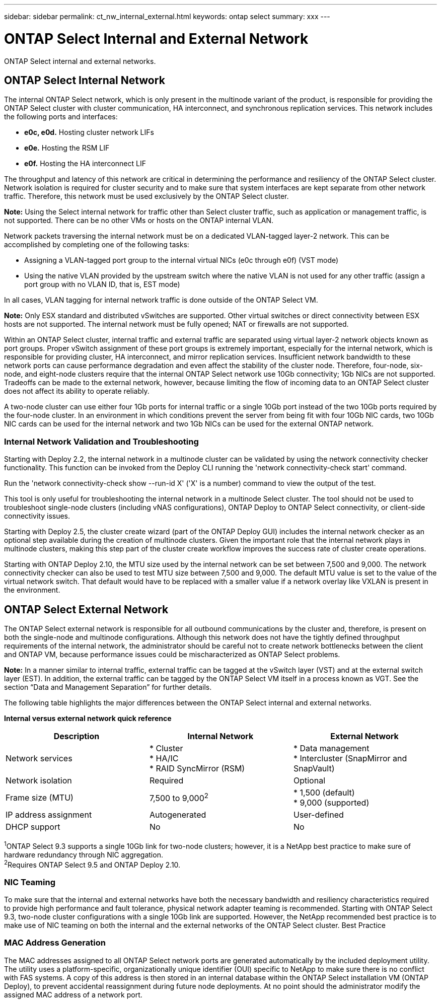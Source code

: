 ---
sidebar: sidebar
permalink: ct_nw_internal_external.html
keywords: ontap select
summary: xxx
---

= ONTAP Select Internal and External Network
:hardbreaks:
:nofooter:
:icons: font
:linkattrs:
:imagesdir: ./media/

[.lead]
ONTAP Select internal and external networks.

== ONTAP Select Internal Network

The internal ONTAP Select network, which is only present in the multinode variant of the product, is responsible for providing the ONTAP Select cluster with cluster communication, HA interconnect, and synchronous replication services. This network includes the following ports and interfaces:

* *e0c, e0d.* Hosting cluster network LIFs
* *e0e.* Hosting the RSM LIF
* *e0f.* Hosting the HA interconnect LIF

The throughput and latency of this network are critical in determining the performance and resiliency of the ONTAP Select cluster. Network isolation is required for cluster security and to make sure that system interfaces are kept separate from other network traffic. Therefore, this network must be used exclusively by the ONTAP Select cluster.

*Note:* Using the Select internal network for traffic other than Select cluster traffic, such as application or management traffic, is not supported. There can be no other VMs or hosts on the ONTAP internal VLAN.

Network packets traversing the internal network must be on a dedicated VLAN-tagged layer-2 network. This can be accomplished by completing one of the following tasks:

* Assigning a VLAN-tagged port group to the internal virtual NICs (e0c through e0f) (VST mode)
* Using the native VLAN provided by the upstream switch where the native VLAN is not used for any other traffic (assign a port group with no VLAN ID, that is, EST mode)

In all cases, VLAN tagging for internal network traffic is done outside of the ONTAP Select VM.

*Note:* Only ESX standard and distributed vSwitches are supported. Other virtual switches or direct connectivity between ESX hosts are not supported. The internal network must be fully opened; NAT or firewalls are not supported.

Within an ONTAP Select cluster, internal traffic and external traffic are separated using virtual layer-2 network objects known as port groups. Proper vSwitch assignment of these port groups is extremely important, especially for the internal network, which is responsible for providing cluster, HA interconnect, and mirror replication services. Insufficient network bandwidth to these network ports can cause performance degradation and even affect the stability of the cluster node. Therefore, four-node, six-node, and eight-node clusters require that the internal ONTAP Select network use 10Gb connectivity; 1Gb NICs are not supported. Tradeoffs can be made to the external network, however, because limiting the flow of incoming data to an ONTAP Select cluster does not affect its ability to operate reliably.

A two-node cluster can use either four 1Gb ports for internal traffic or a single 10Gb port instead of the two 10Gb ports required by the four-node cluster. In an environment in which conditions prevent the server from being fit with four 10Gb NIC cards, two 10Gb NIC cards can be used for the internal network and two 1Gb NICs can be used for the external ONTAP network.

=== Internal Network Validation and Troubleshooting

Starting with Deploy 2.2, the internal network in a multinode cluster can be validated by using the network connectivity checker functionality. This function can be invoked from the Deploy CLI running the 'network connectivity-check start' command.

Run the 'network connectivity-check show --run-id X' ('X' is a number) command to view the output of the test.

This tool is only useful for troubleshooting the internal network in a multinode Select cluster. The tool should not be used to troubleshoot single-node clusters (including vNAS configurations), ONTAP Deploy to ONTAP Select connectivity, or client-side connectivity issues.

Starting with Deploy 2.5, the cluster create wizard (part of the ONTAP Deploy GUI) includes the internal network checker as an optional step available during the creation of multinode clusters. Given the important role that the internal network plays in multinode clusters, making this step part of the cluster create workflow improves the success rate of cluster create operations.

Starting with ONTAP Deploy 2.10, the MTU size used by the internal network can be set between 7,500 and 9,000. The network connectivity checker can also be used to test MTU size between 7,500 and 9,000. The default MTU value is set to the value of the virtual network switch. That default would have to be replaced with a smaller value if a network overlay like VXLAN is present in the environment.

== ONTAP Select External Network

The ONTAP Select external network is responsible for all outbound communications by the cluster and, therefore, is present on both the single-node and multinode configurations. Although this network does not have the tightly defined throughput requirements of the internal network, the administrator should be careful not to create network bottlenecks between the client and ONTAP VM, because performance issues could be mischaracterized as ONTAP Select problems.

*Note:* In a manner similar to internal traffic, external traffic can be tagged at the vSwitch layer (VST) and at the external switch layer (EST). In addition, the external traffic can be tagged by the ONTAP Select VM itself in a process known as VGT. See the section “Data and Management Separation” for further details.

The following table highlights the major differences between the ONTAP Select internal and external networks.

*Internal versus external network quick reference*

[cols=3*,options="header"]
|===
| Description
| Internal Network
| External Network

| Network services
|
* Cluster
* HA/IC
* RAID SyncMirror (RSM)
|
* Data management
* Intercluster (SnapMirror and SnapVault)
| Network isolation
| Required
| Optional
| Frame size (MTU)
| 7,500 to 9,000^2^
|
* 1,500 (default)
* 9,000 (supported)
| IP address assignment
| Autogenerated
| User-defined
| DHCP support
| No
| No
|===

^1^ONTAP Select 9.3 supports a single 10Gb link for two-node clusters; however, it is a NetApp best practice to make sure of hardware redundancy through NIC aggregation.
^2^Requires ONTAP Select 9.5 and ONTAP Deploy 2.10.

=== NIC Teaming

To make sure that the internal and external networks have both the necessary bandwidth and resiliency characteristics required to provide high performance and fault tolerance, physical network adapter teaming is recommended. Starting with ONTAP Select 9.3, two-node cluster configurations with a single 10Gb link are supported. However, the NetApp recommended best practice is to make use of NIC teaming on both the internal and the external networks of the ONTAP Select cluster. Best Practice

=== MAC Address Generation

The MAC addresses assigned to all ONTAP Select network ports are generated automatically by the included deployment utility. The utility uses a platform-specific, organizationally unique identifier (OUI) specific to NetApp to make sure there is no conflict with FAS systems. A copy of this address is then stored in an internal database within the ONTAP Select installation VM (ONTAP Deploy), to prevent accidental reassignment during future node deployments. At no point should the administrator modify the assigned MAC address of a network port.
